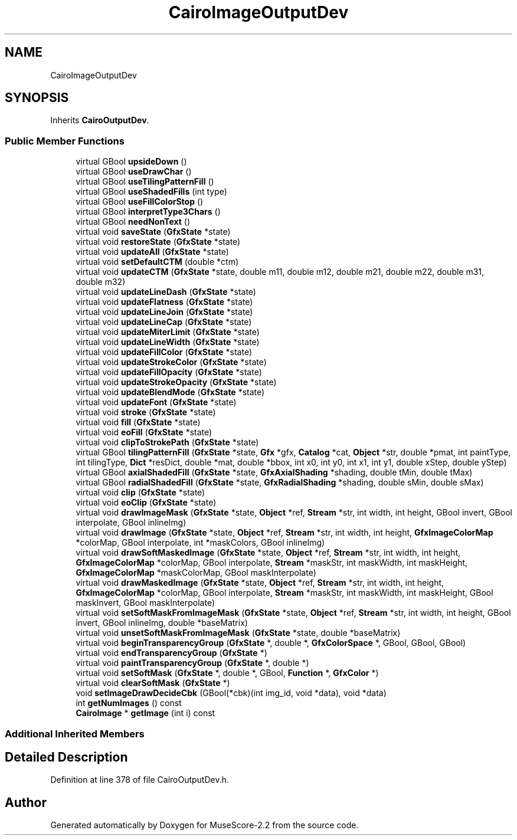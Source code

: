 .TH "CairoImageOutputDev" 3 "Mon Jun 5 2017" "MuseScore-2.2" \" -*- nroff -*-
.ad l
.nh
.SH NAME
CairoImageOutputDev
.SH SYNOPSIS
.br
.PP
.PP
Inherits \fBCairoOutputDev\fP\&.
.SS "Public Member Functions"

.in +1c
.ti -1c
.RI "virtual GBool \fBupsideDown\fP ()"
.br
.ti -1c
.RI "virtual GBool \fBuseDrawChar\fP ()"
.br
.ti -1c
.RI "virtual GBool \fBuseTilingPatternFill\fP ()"
.br
.ti -1c
.RI "virtual GBool \fBuseShadedFills\fP (int type)"
.br
.ti -1c
.RI "virtual GBool \fBuseFillColorStop\fP ()"
.br
.ti -1c
.RI "virtual GBool \fBinterpretType3Chars\fP ()"
.br
.ti -1c
.RI "virtual GBool \fBneedNonText\fP ()"
.br
.ti -1c
.RI "virtual void \fBsaveState\fP (\fBGfxState\fP *state)"
.br
.ti -1c
.RI "virtual void \fBrestoreState\fP (\fBGfxState\fP *state)"
.br
.ti -1c
.RI "virtual void \fBupdateAll\fP (\fBGfxState\fP *state)"
.br
.ti -1c
.RI "virtual void \fBsetDefaultCTM\fP (double *ctm)"
.br
.ti -1c
.RI "virtual void \fBupdateCTM\fP (\fBGfxState\fP *state, double m11, double m12, double m21, double m22, double m31, double m32)"
.br
.ti -1c
.RI "virtual void \fBupdateLineDash\fP (\fBGfxState\fP *state)"
.br
.ti -1c
.RI "virtual void \fBupdateFlatness\fP (\fBGfxState\fP *state)"
.br
.ti -1c
.RI "virtual void \fBupdateLineJoin\fP (\fBGfxState\fP *state)"
.br
.ti -1c
.RI "virtual void \fBupdateLineCap\fP (\fBGfxState\fP *state)"
.br
.ti -1c
.RI "virtual void \fBupdateMiterLimit\fP (\fBGfxState\fP *state)"
.br
.ti -1c
.RI "virtual void \fBupdateLineWidth\fP (\fBGfxState\fP *state)"
.br
.ti -1c
.RI "virtual void \fBupdateFillColor\fP (\fBGfxState\fP *state)"
.br
.ti -1c
.RI "virtual void \fBupdateStrokeColor\fP (\fBGfxState\fP *state)"
.br
.ti -1c
.RI "virtual void \fBupdateFillOpacity\fP (\fBGfxState\fP *state)"
.br
.ti -1c
.RI "virtual void \fBupdateStrokeOpacity\fP (\fBGfxState\fP *state)"
.br
.ti -1c
.RI "virtual void \fBupdateBlendMode\fP (\fBGfxState\fP *state)"
.br
.ti -1c
.RI "virtual void \fBupdateFont\fP (\fBGfxState\fP *state)"
.br
.ti -1c
.RI "virtual void \fBstroke\fP (\fBGfxState\fP *state)"
.br
.ti -1c
.RI "virtual void \fBfill\fP (\fBGfxState\fP *state)"
.br
.ti -1c
.RI "virtual void \fBeoFill\fP (\fBGfxState\fP *state)"
.br
.ti -1c
.RI "virtual void \fBclipToStrokePath\fP (\fBGfxState\fP *state)"
.br
.ti -1c
.RI "virtual GBool \fBtilingPatternFill\fP (\fBGfxState\fP *state, \fBGfx\fP *gfx, \fBCatalog\fP *cat, \fBObject\fP *str, double *pmat, int paintType, int tilingType, \fBDict\fP *resDict, double *mat, double *bbox, int x0, int y0, int x1, int y1, double xStep, double yStep)"
.br
.ti -1c
.RI "virtual GBool \fBaxialShadedFill\fP (\fBGfxState\fP *state, \fBGfxAxialShading\fP *shading, double tMin, double tMax)"
.br
.ti -1c
.RI "virtual GBool \fBradialShadedFill\fP (\fBGfxState\fP *state, \fBGfxRadialShading\fP *shading, double sMin, double sMax)"
.br
.ti -1c
.RI "virtual void \fBclip\fP (\fBGfxState\fP *state)"
.br
.ti -1c
.RI "virtual void \fBeoClip\fP (\fBGfxState\fP *state)"
.br
.ti -1c
.RI "virtual void \fBdrawImageMask\fP (\fBGfxState\fP *state, \fBObject\fP *ref, \fBStream\fP *str, int width, int height, GBool invert, GBool interpolate, GBool inlineImg)"
.br
.ti -1c
.RI "virtual void \fBdrawImage\fP (\fBGfxState\fP *state, \fBObject\fP *ref, \fBStream\fP *str, int width, int height, \fBGfxImageColorMap\fP *colorMap, GBool interpolate, int *maskColors, GBool inlineImg)"
.br
.ti -1c
.RI "virtual void \fBdrawSoftMaskedImage\fP (\fBGfxState\fP *state, \fBObject\fP *ref, \fBStream\fP *str, int width, int height, \fBGfxImageColorMap\fP *colorMap, GBool interpolate, \fBStream\fP *maskStr, int maskWidth, int maskHeight, \fBGfxImageColorMap\fP *maskColorMap, GBool maskInterpolate)"
.br
.ti -1c
.RI "virtual void \fBdrawMaskedImage\fP (\fBGfxState\fP *state, \fBObject\fP *ref, \fBStream\fP *str, int width, int height, \fBGfxImageColorMap\fP *colorMap, GBool interpolate, \fBStream\fP *maskStr, int maskWidth, int maskHeight, GBool maskInvert, GBool maskInterpolate)"
.br
.ti -1c
.RI "virtual void \fBsetSoftMaskFromImageMask\fP (\fBGfxState\fP *state, \fBObject\fP *ref, \fBStream\fP *str, int width, int height, GBool invert, GBool inlineImg, double *baseMatrix)"
.br
.ti -1c
.RI "virtual void \fBunsetSoftMaskFromImageMask\fP (\fBGfxState\fP *state, double *baseMatrix)"
.br
.ti -1c
.RI "virtual void \fBbeginTransparencyGroup\fP (\fBGfxState\fP *, double *, \fBGfxColorSpace\fP *, GBool, GBool, GBool)"
.br
.ti -1c
.RI "virtual void \fBendTransparencyGroup\fP (\fBGfxState\fP *)"
.br
.ti -1c
.RI "virtual void \fBpaintTransparencyGroup\fP (\fBGfxState\fP *, double *)"
.br
.ti -1c
.RI "virtual void \fBsetSoftMask\fP (\fBGfxState\fP *, double *, GBool, \fBFunction\fP *, \fBGfxColor\fP *)"
.br
.ti -1c
.RI "virtual void \fBclearSoftMask\fP (\fBGfxState\fP *)"
.br
.ti -1c
.RI "void \fBsetImageDrawDecideCbk\fP (GBool(*cbk)(int img_id, void *data), void *data)"
.br
.ti -1c
.RI "int \fBgetNumImages\fP () const"
.br
.ti -1c
.RI "\fBCairoImage\fP * \fBgetImage\fP (int i) const"
.br
.in -1c
.SS "Additional Inherited Members"
.SH "Detailed Description"
.PP 
Definition at line 378 of file CairoOutputDev\&.h\&.

.SH "Author"
.PP 
Generated automatically by Doxygen for MuseScore-2\&.2 from the source code\&.
